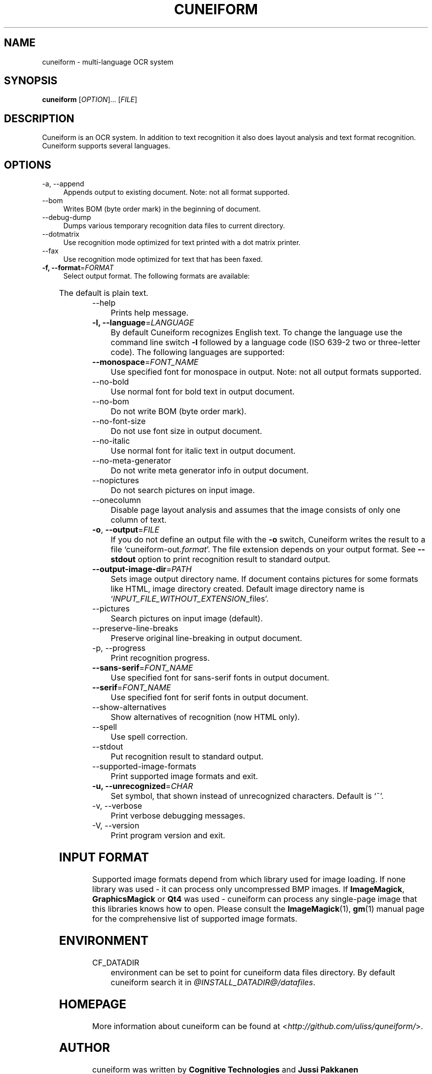 .TH CUNEIFORM 1 "@CF_DATE@" "@CF_VERSION@" "multi\-language OCR system"

.SH NAME
cuneiform \- multi\-language OCR system

.SH SYNOPSIS
\fBcuneiform\fR [\fIOPTION\fR]... [\fIFILE\fR]

.SH DESCRIPTION
Cuneiform is an OCR system. In addition to text recognition it also 
does layout analysis and text format recognition. 
Cuneiform supports several languages.

.SH OPTIONS
.B 
.IP  "\-a, \-\-append" 4
Appends output to existing document. Note: not all format supported.

.B
.IP "\-\-bom" 4
Writes BOM (byte order mark) in the beginning of document.

.B
.IP "\-\-debug\-dump" 4
Dumps various temporary recognition data files to current directory.

.B
.IP "\-\-dotmatrix" 4
Use recognition mode optimized for text printed with a dot matrix printer.

.B
.IP "\-\-fax" 4
Use recognition mode optimized for text that has been faxed.

.IP "\fB\-f, \-\-format\fR=\fIFORMAT\fR" 4
Select output format. The following formats are available:

.TS
ll.
T{
.B djvutxt
T}	T{
(DJVU text format)
T}
T{
.B djvuxml
T}	T{
(DJVU XML format)
T}
T{
.B fb2
T}	T{
(FB2 format)
T}
T{
.B html
T}	T{
(HTML format)
T}
T{
.B hocr
T}	T{
(hOCR HTML format)
T}
T{
.B native
T}	T{
(native cuneiform text format)
T}
T{
.B native\-xml
T}	T{
(native cuneiform XML format)
T}
T{
.B odf
T}	T{
(OpenDocument format)
T}
T{
.B smarttext
T}	T{
(plain text with TeX paragraphs)
T}
T{
.B summary
T}	T{
(prints recognition summary)
T}
T{
.B text
T}	T{
(plain text)
T}
T{
.B textdebug
T}	T{
(row recognition output without formatting, for debugging purposes)
T}
.TE
  
The default is plain text.

.B
.IP "\-\-help" 4
Prints help message.

.IP "\fB\-l, \-\-language\fR=\fILANGUAGE\fR" 4
By default Cuneiform recognizes English text. 
To change the language use the command line switch \fB\-l\fR followed by a language 
code (ISO 639-2 two or three-letter code). The following languages are supported:


.TS
lll.
T{
.B bel
T}	T{
.B by
T}	T{
Belarusian
T}
T{
.B bul
T}	T{
.B bg
T}	T{
Bulgarian
T}
T{
.B cze
T}	T{
.B cz
T}	T{
Czech
T}
T{
.B dan
T}	T{
.B da
T}	T{
Danish
T}
T{
.B dut
T}	T{
.B nl
T}	T{
Dutch
T}
T{
.B eng
T}	T{
.B en
T}	T{
English
T}
T{
.B est
T}	T{
.B et
T}	T{
Estonian
T}
T{
.B fra
T}	T{
.B fr
T}	T{
French
T}
T{
.B ger
T}	T{
.B de
T}	T{
German
T}
T{
.B hrv
T}	T{
.B hr
T}	T{
Croatian
T}
T{
.B hun
T}	T{
.B hu
T}	T{
Hungarian
T}
T{
.B ita
T}	T{
.B it
T}	T{
Italian
T}
T{
.B lav
T}	T{
.B lv
T}	T{
Latvian
T}
T{
.B lit
T}	T{
.B lt
T}	T{
Lithuanian
T}
T{
.B pol
T}	T{
.B pl
T}	T{
Polish
T}
T{
.B por
T}	T{
.B pt
T}	T{
Portuguese
T}
T{
.B rum
T}	T{
.B ro
T}	T{
Romanian
T}
T{
.B rus
T}	T{
.B ru
T}	T{
Russian
T}
T{
.B ruseng
T}	T{
.B ruen
T}	T{
mixed Russian/English
T}
T{
.B slo
T}	T{
.B sk
T}	T{
Slovak
T}
T{
.B spa
T}	T{
.B es
T}	T{
Spanish
T}
T{
.B srp
T}	T{
.B sr
T}	T{
Serbian (cyrillic)
T}
T{
.B swe
T}	T{
.B sw
T}	T{
Swedish
T}
T{
.B tur
T}	T{
.B tr
T}	T{
Turkish
T}
T{
.B ukr
T}	T{
.B uk
T}	T{
Ukrainian
T}
.TE
.

.IP "\fB\-\-monospace\fR=\fIFONT_NAME\fR" 4
Use specified font for monospace in output. Note: not all output formats supported.

.B
.IP \-\-no\-bold 4
Use normal font for bold text in output document.

.B
.IP \-\-no\-bom 4
Do not write BOM (byte order mark). 

.B
.IP \-\-no\-font\-size 4 
Do not use font size in output document.
             
.B
.IP \-\-no\-italic 4
Use normal font for italic text in output document.

.B
.IP \-\-no\-meta\-generator 4
Do not write meta generator info in output document.

.B
.IP \-\-nopictures 4
Do not search pictures on input image.

.B
.IP \-\-onecolumn 4
Disable page layout analysis and assumes that 
the image consists of only one column of text.

.IP "\fB\-o\fR, \fB\-\-output\fR=\fIFILE\fR" 4
If you do not define an output file with the \fB\-o\fR switch, 
Cuneiform writes the result to a file \[oq]cuneiform\-out.\fIformat\fR\[cq]. 
The file extension depends on your output format. See \fB\-\-stdout\fR option
to print recognition result to standard output.

.IP "\fB\-\-output\-image\-dir\fR=\fIPATH\fR" 4
Sets image output directory name. 
If document contains pictures for some formats
like HTML, image directory created. 
Default image directory name is \[oq]\fIINPUT_FILE_WITHOUT_EXTENSION\fR_files\[cq].

.B
.IP \-\-pictures 4
Search pictures on input image (default). 

.B
.IP \-\-preserve\-line\-breaks 4
Preserve original line\-breaking in output document.

.B
.IP "\-p, \-\-progress" 4
Print recognition progress.

.IP "\fB\-\-sans\-serif\fR=\fIFONT_NAME\fR" 4
Use specified font for sans\-serif fonts in output document.

.IP "\fB\-\-serif\fR=\fIFONT_NAME\fR" 4
Use specified font for serif fonts in output document.      
 
.B
.IP \-\-show\-alternatives
Show alternatives of recognition (now HTML only).

.B
.IP "\-\-spell" 4
Use spell correction. 

.B
.IP \-\-stdout 4
Put recognition result to standard output.

.B
.IP \-\-supported\-image\-formats
Print supported image formats and exit.

.IP "\fB\-u, \-\-unrecognized\fR=\fICHAR\fR"
Set symbol, that shown instead of unrecognized characters.                
Default is \[oq]~\[cq].

.B
.IP "\-v, \-\-verbose" 4
Print verbose debugging messages.
            
.B
.IP "\-V, \-\-version" 4
Print program version and exit. 

.SH INPUT FORMAT
Supported image formats depend from which library used for image loading.
If none library was used \- it can process only uncompressed BMP images.
If \fBImageMagick\fR, \fBGraphicsMagick\fR or \fBQt4\fR was used \- cuneiform can process any 
single\-page image that this libraries knows how to open.
Please consult the \fBImageMagick\fR(1), \fBgm\fR(1) manual page 
for the comprehensive list of supported image formats.

.SH ENVIRONMENT
.I
.IP CF_DATADIR 4
environment can be set to point for cuneiform data files directory. 
By default cuneiform search it in \fI@INSTALL_DATADIR@/datafiles\fR.

.SH HOMEPAGE
More information about cuneiform can be found at <\fIhttp://github.com/uliss/quneiform/\fR>.

.SH AUTHOR
cuneiform was written by \fBCognitive Technologies\fR and \fBJussi Pakkanen\fR <\fIjpakkane@gmail.com\fR>.
Some modifications were made by \fBSerge Poltavski\fR <\fIserge.poltavski@gmail.com\fR>.

.PP
This manual page was written by \fBDaniel Baumann\fR <\fIdaniel@debian.org\fR> 
and \fBSerge Poltavski\fR <\fIserge.poltavski@gmail.com\fR>.
